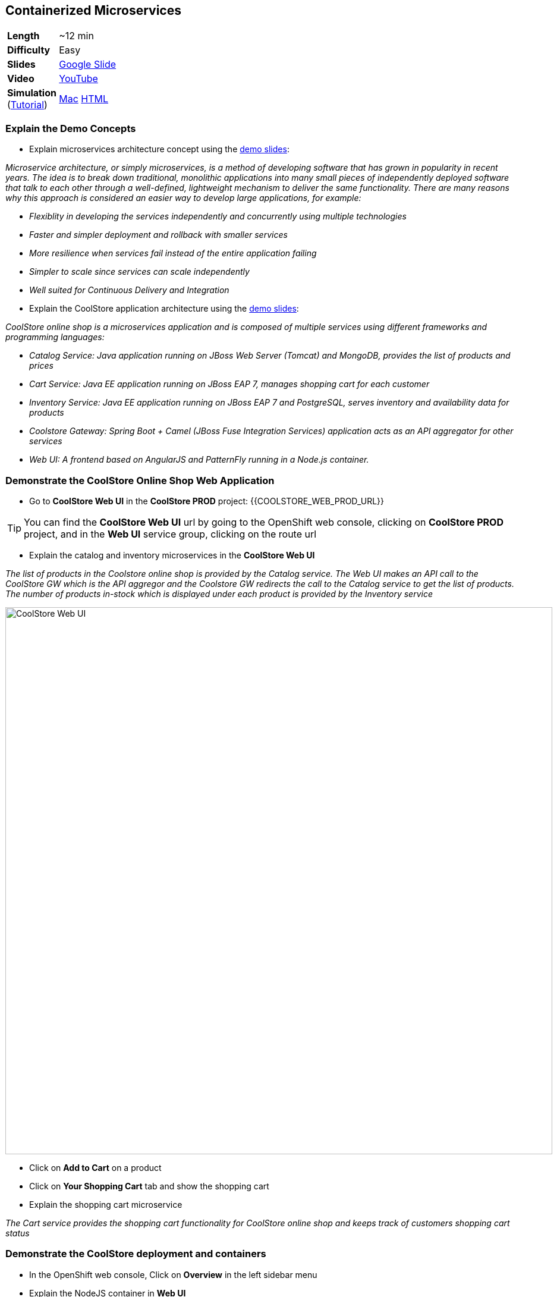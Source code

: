 ## Containerized Microservices

[cols="1d,7v", width="80%"]
|===
|*Length*|~12 min
|*Difficulty*|Easy
|*Slides*|https://docs.google.com/presentation/d/1bt4k9yB0wDOj0d5WzDCWqftPxIizQ7f5S15LysEGFyQ/edit#slide=id.g19ddf4bec2_2_27[Google Slide]
|*Video*|https://www.youtube.com/watch?v=dIWscwlRN78&list=PLk57upl23Db1fYboes5JowhAtEB3EWxEP&index=1[YouTube]
|*Simulation*  
(https://drive.google.com/open?id=0B630TpgzAhO_eERmS2lJcDM2OVU[Tutorial]) |https://drive.google.com/open?id=0B630TpgzAhO_YjVxSERlRzUyMms[Mac]
https://drive.google.com/open?id=0B630TpgzAhO_Vlgwa3RHUGg3MFE[HTML]
|===


### Explain the Demo Concepts

* Explain microservices architecture concept using the https://docs.google.com/presentation/d/1bt4k9yB0wDOj0d5WzDCWqftPxIizQ7f5S15LysEGFyQ/edit#slide=id.g19ddf4bec2_0_514[demo slides]:
****
_Microservice architecture, or simply microservices, is a method of developing software that has grown in popularity in recent years. The idea is to break down traditional, monolithic applications into many small pieces of independently deployed software that talk to each other through a well-defined, lightweight mechanism to deliver the same functionality. There are many reasons why this approach is considered an easier way to develop large applications, for example:_

* _Flexiblity in developing the services independently and concurrently using multiple technologies_
* _Faster and simpler deployment and rollback with smaller services_
* _More resilience when services fail instead of the entire application failing_
* _Simpler to scale since services can scale independently_
* _Well suited for Continuous Delivery and Integration_
****

* Explain the CoolStore application architecture using the https://docs.google.com/a/redhat.com/presentation/d/1bt4k9yB0wDOj0d5WzDCWqftPxIizQ7f5S15LysEGFyQ/edit?usp=sharing[demo slides]: 
****
_CoolStore online shop is a microservices application and is composed of multiple services using different frameworks and programming languages:_

* _Catalog Service: Java application running on JBoss Web Server (Tomcat) and MongoDB, provides the list of products and prices_
* _Cart Service: Java EE application running on JBoss EAP 7, manages shopping cart for each customer_
* _Inventory Service: Java EE application running on JBoss EAP 7 and PostgreSQL, serves inventory and availability data for products_
* _Coolstore Gateway: Spring Boot + Camel (JBoss Fuse Integration Services) application acts as an API aggregator for other services_
* _Web UI: A frontend based on AngularJS and PatternFly running in a Node.js container._
****

### Demonstrate the CoolStore Online Shop Web Application

* Go to *CoolStore Web UI* in the *CoolStore PROD* project: {{COOLSTORE_WEB_PROD_URL}}

====
TIP: You can find the *CoolStore Web UI* url by going to the OpenShift web console,
clicking on *CoolStore PROD* project, and in the *Web UI* service group, clicking on the route url
====

* Explain the catalog and inventory microservices in the *CoolStore Web UI*

****
_The list of products in the Coolstore online shop is provided by the Catalog service. The Web UI makes an API call to the CoolStore GW which is the API aggregor and the Coolstore GW redirects the call to the Catalog service to get the list of products. The number of products in-stock which is displayed under each product is provided by the Inventory service_
****

image::demos/msa-overview-coolstore-web.png[CoolStore Web UI,width=920,align=center]

* Click on *Add to Cart* on a product
* Click on *Your Shopping Cart* tab and show the shopping cart
* Explain the shopping cart microservice

****
_The Cart service provides the shopping cart functionality for CoolStore online shop and keeps track of customers shopping cart status_
****

### Demonstrate the CoolStore deployment and containers

* In the OpenShift web console, Click on *Overview* in the left sidebar menu
* Explain the NodeJS container in *Web UI*

****
_The Web UI container is the front-end of the CoolStore application built using NodeJS and AngularJS and provides the web experience demoed in the previous step_
****

* Explain other service groups (Inventory, etc) and the microservices deployed in containers

****
_The Cart, Inventory, Catalog and Coolstore GW services that were demoed in previous steps, are all running in separate containers in the displayed project which allows them to get deployed or scale independently._
****

### Demonstrate Inventory service container (JBoss EAP-based microservices)

* Go to OpenShift web console
* Scroll to the *Inventory* service group
* Explain the containers in the *Inventory* service group: JBoss EAP and PostgreSQL database

****
_The Inventory service is a Java EE application running on JBoss EAP 7 and uses a PostreSQL database to persist data. JBoss EAP and PostgreSQL each run in their own containers._
****

* Explain how a microservices can be deployed on JBoss EAP

****
_OpenShift provides a set of middleware service in order to simplify running traditional and cloud-native applications in containers. Microservices can be deployed on JBoss EAP running inside a container, or alternatively on other application and web servers like Tomcat (JBoss Web Server) or even as a fat jar directly inside the container like Spring Boot when running on OpenShift._
****

* Click on JBoss EAP (inventory-service) pod circle
* Explain the service concept and load balancing between the pods list (currently one pod)

****
_An OpenShift service is a grouping of containers (pods in fact) that are running and provides internal load-balancing betweent them. Services are "cheap" and you can have many services within the cluster. Kubernetes services can efficiently power a microservice architecture. Backing containers can be added to or removed from a service arbitrarily while the service remains consistently available, enabling anything that depends on the service to refer to it at a consistent internal address. Currently there is only one container for the Inventory service. When the Inventory service is scaled to more containers, OpenShift would automatically load-balance requests between the Inventory containers._
****

* Click on *inventory-xxxxx* in the list
* Explain the container details displayed.

****
_The Details tab provides valuable information about the container:_

* _Container IP and the node the container is running on_
* _Health information like the number of times the container was restarted or what caused the last container restart (e.g. out of memory)._
* _Container image version_
* _CPU and memory allocated to the container_
* _Persistent storage attached to the container_ 
****

* Click on *Metrics* tab and explain the metrics
* Click on *Logs* tab and show the logs
* Point out JBoss EAP in the logs

image::demos/msa-overview-eap-logs.png[JBoss EAP Container Logs,width=920,align=center]

* Explain the central log management with Elastic and Kibana

****
_Container logs can be directly viewed in OpenShift without the need to go inside the container. Furthermore, OpenShift provides out-of-the-box central log management via Elastic and Kibana. All container logs are sent to Elastic and can be queried and monitored thorough Kibana even after the containers are removed._
****

* Click on *Terminal* and explain remote shell access to the container
* Type +ps aux+in the terminal and press *Enter* to display the processes running inside the container

### Demonstrate Inventory service persistent database container (PostgreSQL)

* In the OpenShift web console, Click on *Overview* in the left sidebar menu
* Explain the service concept and how JBoss EAP finds its PostgreSQL database

****
_The Inventory application running on JBoss EAP does not need to know on which container the PostgreSQL is deployed in order to find it. An OpenShift service is defined for the database, inventory-postgresql, which performs the service discovery and always sends requests to the container that hosts the PostgreSQL database for Inventory service._
****

* Explain the persistence concept

****
_One of the problems with containerized applications is that they have to be stateless since when a container gets restarted, the data disappears. OpenShift solves this problem by allowing users to request persistent storage for a container and automatically creating and attaching it inside the container which allows the data to be available even if the container is restarted or removed. Persistent storage is an essential feature when running databases in connainers._
****

* Click on *Storage* on the left sidebar menu
* Explain requesting storage and dynamic provisioning

****
_OpenShift supports dynamic provisioning which simplifies administration by allowing persistent volumes to be automatically created when users request it based on the rules and policies that the administrators have defined_.
****

### Demonstrate Catalog service container (JBoss Web Server-based microservice)

* In the OpenShift web console, Click on *Overview* in the left sidebar menu
* Scroll to *Catalog* service group
* Explain the containers in the *Catalog* service group: JBoss Web Server and MongoDB database

****
_The Catalog service is a microservice running on JBoss Web Server (Tomcat) and uses a MongoDB databased to store data. JBoss Web Server and MongoDB each runs in its own container._
****

* Click on JBoss Web Server (catalog) pod circle
* Click on *catalog-xxxxx* in the list
* Click on *Logs* tab and show the logs
* Point out JBoss Web Server in the logs

image::demos/msa-overview-jws-logs.png[JBoss Web Server Container Logs,width=920,align=center]

### Demonstrate CoolStore Gateway container (Fuse Integration Services, Camel and Netflix OSS)

* In the OpenShift web console, Click on *Overview* in the left sidebar menu
* Scroll to *Coolstore GW* service group
* Explain Camel integration and Netflix OSS

****
_JBoss Fuse Integration Services (FIS) provides a set of tools that enable development, deployment, and management of integration microservices within OpenShift. Coolstore Gateway (GW) is a Spring Boot service that uses Apache Camel (part of JBoss FIS) to aggregate API calls to other services (Cart, Catalog and Inventory) and controls how data passes through to those services by applying the required data transformation, fail over, audit, load-balancing and more._

_Netflix OSS is a set of components that can be used to implement microservices and can be integrated well with JBoss FIS and OpenShift. Coolstore GW uses Hystrix and Turbine from Netflix OSS to provide fault tolerance when calling other services by isolating problems and preventing cascading failures (one part failing causing the whole application to fail) in distributed systems._
****
